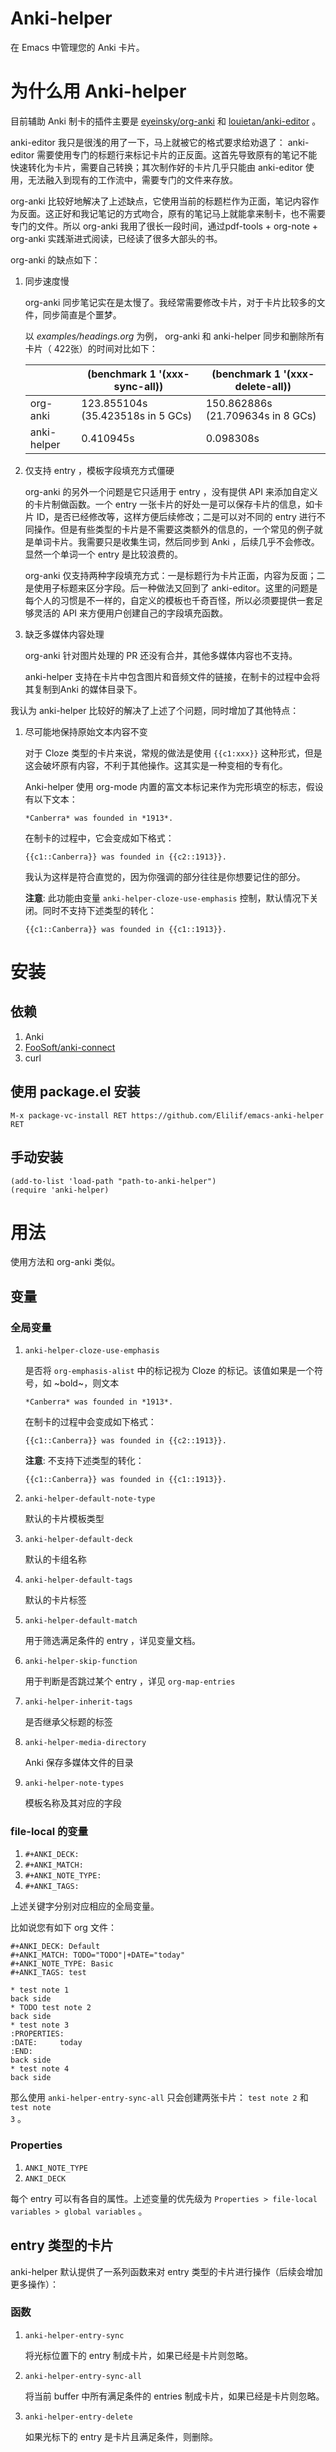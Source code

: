 * Anki-helper
在 Emacs 中管理您的 Anki 卡片。
* 为什么用 Anki-helper
目前辅助 Anki 制卡的插件主要是 [[https://github.com/eyeinsky/org-anki][eyeinsky/org-anki]] 和 [[https://github.com/louietan/anki-editor][louietan/anki-editor]] 。

anki-editor 我只是很浅的用了一下，马上就被它的格式要求给劝退了： anki-editor 需要使用专门的标题行来标记卡片的正反面。这首先导致原有的笔记不能快速转化为卡片，需要自己转换；其次制作好的卡片几乎只能由 anki-editor 使用，无法融入到现有的工作流中，需要专门的文件来存放。

org-anki 比较好地解决了上述缺点，它使用当前的标题栏作为正面，笔记内容作为反面。这正好和我记笔记的方式吻合，原有的笔记马上就能拿来制卡，也不需要专门的文件。所以 org-anki 我用了很长一段时间，通过pdf-tools + org-note + org-anki 实践渐进式阅读，已经读了很多大部头的书。

org-anki 的缺点如下：

1. 同步速度慢

  org-anki 同步笔记实在是太慢了。我经常需要修改卡片，对于卡片比较多的文件，同步简直是个噩梦。

  以 [[examples/headings.org]] 为例， org-anki 和 anki-helper 同步和删除所有卡片（ 422张）的时间对比如下：

  |             | (benchmark 1 '(xxx-sync-all))     | (benchmark 1 '(xxx-delete-all))   |
  |-------------+-----------------------------------+-----------------------------------|
  | org-anki    | 123.855104s (35.423518s in 5 GCs) | 150.862886s (21.709634s in 8 GCs) |
  | anki-helper | 0.410945s                         | 0.098308s                         |
   
2. 仅支持 entry ，模板字段填充方式僵硬

   org-anki 的另外一个问题是它只适用于 entry ，没有提供 API 来添加自定义的卡片制做函数。一个 entry 一张卡片的好处一是可以保存卡片的信息，如卡片 ID，是否已经修改等，这样方便后续修改；二是可以对不同的 entry 进行不同操作。但是有些类型的卡片是不需要这类额外的信息的，一个常见的例子就是单词卡片。我需要只是收集生词，然后同步到 Anki ，后续几乎不会修改。显然一个单词一个 entry 是比较浪费的。

   org-anki 仅支持两种字段填充方式：一是标题行为卡片正面，内容为反面；二是使用子标题来区分字段。后一种做法又回到了 anki-editor。这里的问题是每个人的习惯是不一样的，自定义的模板也千奇百怪，所以必须要提供一套足够灵活的 API 来方便用户创建自己的字段填充函数。

3. 缺乏多媒体内容处理
   
   org-anki 针对图片处理的 PR 还没有合并，其他多媒体内容也不支持。

   anki-helper 支持在卡片中包含图片和音频文件的链接，在制卡的过程中会将其复制到Anki 的媒体目录下。

我认为 anki-helper 比较好的解决了上述了个问题，同时增加了其他特点：

1. 尽可能地保持原始文本内容不变
   
   对于 Cloze 类型的卡片来说，常规的做法是使用 ~{{c1:xxx}}~ 这种形式，但是这会破坏原有内容，不利于其他操作。这其实是一种变相的专有化。

   Anki-helper 使用 org-mode 内置的富文本标记来作为完形填空的标志，假设有以下文本：
   #+begin_example
     ,*Canberra* was founded in *1913*.
   #+end_example
   在制卡的过程中，它会变成如下格式：
   #+begin_example
     {{c1::Canberra}} was founded in {{c2::1913}}.
   #+end_example

   我认为这样是符合直觉的，因为你强调的部分往往是你想要记住的部分。

   *注意*: 此功能由变量 ~anki-helper-cloze-use-emphasis~ 控制，默认情况下关闭。同时不支持下述类型的转化：
   #+begin_example
     {{c1::Canberra}} was founded in {{c1::1913}}.
   #+end_example
* 安装
** 依赖
1. Anki
2. [[https://github.com/FooSoft/anki-connect][FooSoft/anki-connect]]
3. curl
** 使用 package.el 安装
~M-x package-vc-install RET https://github.com/Elilif/emacs-anki-helper RET~
** 手动安装
#+begin_src elisp
  (add-to-list 'load-path "path-to-anki-helper")
  (require 'anki-helper)
#+end_src
* 用法
使用方法和 org-anki 类似。
** 变量
*** 全局变量
1. ~anki-helper-cloze-use-emphasis~

   是否将 ~org-emphasis-alist~ 中的标记视为 Cloze 的标记。该值如果是一个符号，如 ~bold~，则文本
   #+begin_example
     ,*Canberra* was founded in *1913*.
   #+end_example
   在制卡的过程中会变成如下格式：
   #+begin_example
     {{c1::Canberra}} was founded in {{c2::1913}}.
   #+end_example

   *注意*: 不支持下述类型的转化：
   #+begin_example
     {{c1::Canberra}} was founded in {{c1::1913}}.
   #+end_example

2. ~anki-helper-default-note-type~

   默认的卡片模板类型
3. ~anki-helper-default-deck~

   默认的卡组名称
4. ~anki-helper-default-tags~

   默认的卡片标签
5. ~anki-helper-default-match~

   用于筛选满足条件的 entry ，详见变量文档。
6. ~anki-helper-skip-function~

   用于判断是否跳过某个 entry ，详见 ~org-map-entries~
7. ~anki-helper-inherit-tags~

   是否继承父标题的标签
8. ~anki-helper-media-directory~

   Anki 保存多媒体文件的目录
9. ~anki-helper-note-types~

   模板名称及其对应的字段
*** file-local 的变量
1. ~#+ANKI_DECK:~
2. ~#+ANKI_MATCH:~
3. ~#+ANKI_NOTE_TYPE:~
4. ~#+ANKI_TAGS:~


上述关键字分别对应相应的全局变量。

比如说您有如下 org 文件：

#+begin_example
#+ANKI_DECK: Default
#+ANKI_MATCH: TODO="TODO"|+DATE="today"
#+ANKI_NOTE_TYPE: Basic
#+ANKI_TAGS: test

,* test note 1
back side
,* TODO test note 2
back side
,* test note 3
:PROPERTIES:
:DATE:     today
:END:
back side
,* test note 4
back side
#+end_example

那么使用 ~anki-helper-entry-sync-all~ 只会创建两张卡片： =test note 2= 和 =test note
3= 。
*** Properties
1. ~ANKI_NOTE_TYPE~
2. ~ANKI_DECK~


每个 entry 可以有各自的属性。上述变量的优先级为 ~Properties > file-local
variables > global variables~ 。
** entry 类型的卡片
anki-helper 默认提供了一系列函数来对 entry 类型的卡片进行操作（后续会增加更多操作）：
*** 函数

1. ~anki-helper-entry-sync~

   将光标位置下的 entry 制成卡片，如果已经是卡片则忽略。
2. ~anki-helper-entry-sync-all~

   将当前 buffer 中所有满足条件的 entries 制成卡片，如果已经是卡片则忽略。
3. ~anki-helper-entry-delete~

   如果光标下的 entry 是卡片且满足条件，则删除。
4. ~anki-helper-entry-delete-all~

   删除当前 buffer 中所有满足条件的卡片。
5. ~anki-helper-entry-update~

   如果光标下的 entry 是卡片且有过修改，则更新。
6. ~anki-helper-entry-update-all~

   更新当前 buffer 中所有修改过的卡片。

7. ~anki-helper-entry-browse~

   在 Anki 中浏览当前 entry
** 非 entry 类型的卡片
anki-helper 提供了几个 API ：
1. ~anki-helper-request~
2. ~anki-helper-create-note~
3. ~anki-helper-create-notes~


具体用法详见函数文档。

作为参考，您可以查阅 ~anki-helper-set-front-region~ 和 ~anki-helper-make-two-sided-card~ 两个函数，它们提供了一种交互式制卡的方案。

具体效果：
[[examples/make-card-interactively.gif]]
** 杂项
1. ~anki-helper-find-notes~

   在 Anki 中搜索指定 QUERY
* 修改默认的行为
** 修改模板字段填充方式
变量 ~anki-helper-fields-get-alist~ 设置了两个基本的字段获取函数：~anki-helper-fields-get-default~ 用于 Anki 默认的 Basic 模板，使用标题行为卡片正面，内容为卡片反面、~anki-helper-fields-get-cloze~ 用于 Anki 默认的 Cloze 模板，使用标题下的内容来填充 ~Text~ 字段，~Back Extra~ 字段为标题行。您可以定义自己的字段获取函数，详见 ~anki-helper-fields-get-alist~ 的文档。
** 修改回调函数
详见 ~anki-helper-callback-alist~
* 更多自定义
** 在卡片中添加指向原文所在条目的链接
详见：[[https://github.com/hwiorn/anki-open-org-note][GitHub - hwiorn/anki-open-org-note]]
